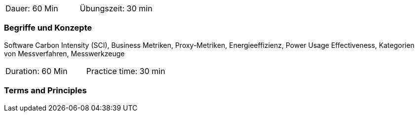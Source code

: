 // tag::DE[]
|===
| Dauer: 60 Min | Übungszeit: 30 min
|===

=== Begriffe und Konzepte
Software Carbon Intensity (SCI), Business Metriken, Proxy-Metriken, Energieeffizienz, Power Usage Effectiveness, Kategorien von Messverfahren, Messwerkzeuge

// end::DE[]

// tag::EN[]
|===
| Duration: 60 Min | Practice time: 30 min
|===

=== Terms and Principles

// end::EN[]


